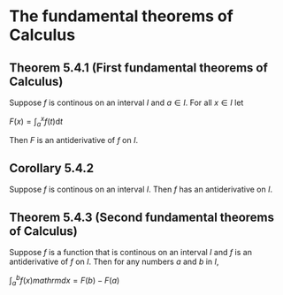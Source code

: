 * The fundamental theorems of Calculus

** Theorem 5.4.1 (First fundamental theorems of Calculus)

Suppose $f$ is continous on an interval $I$ and $a \in I$. For all $x
\in I$ let

$F(x) = \int_a^x f(t) \mathrm{d}t$

Then $F$ is an antiderivative of $f$ on $I$.

** Corollary 5.4.2

Suppose $f$ is continous on an interval $I$. Then $f$ has an
antiderivative on $I$.

** Theorem 5.4.3 (Second fundamental theorems of Calculus)

Suppose $f$ is a function that is continous on an interval $I$ and $f$
is an antiderivative of $f$ on $I$. Then for any numbers $a$ and $b$
in $I$,

$\int_a^b f(x) mathrm{d}x = F(b) - F(a)$
